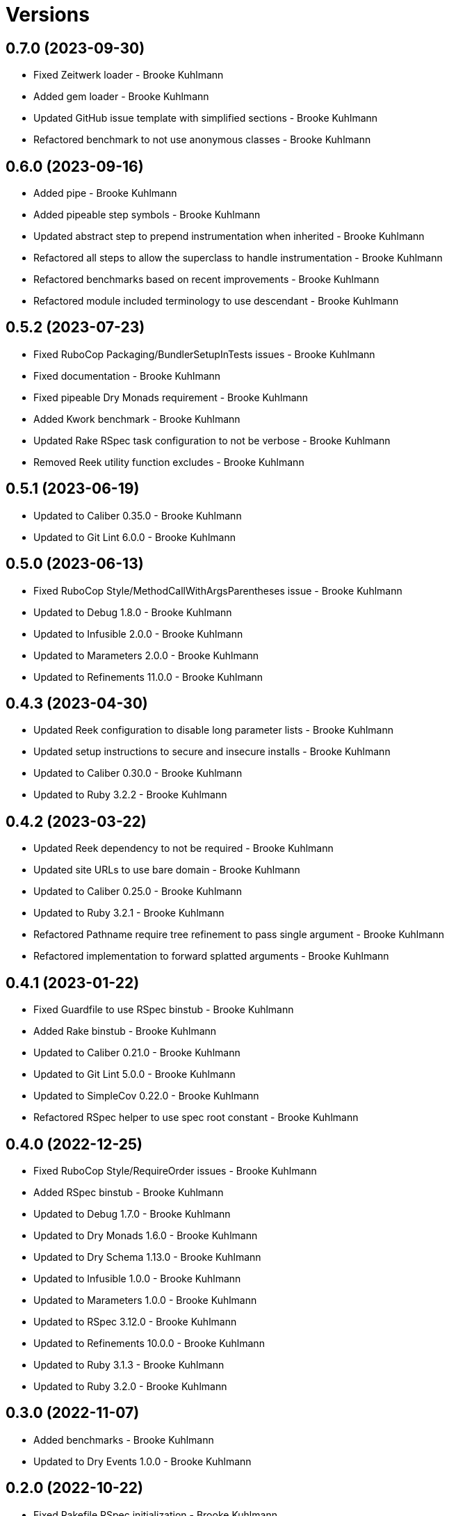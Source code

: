 = Versions

== 0.7.0 (2023-09-30)

* Fixed Zeitwerk loader - Brooke Kuhlmann
* Added gem loader - Brooke Kuhlmann
* Updated GitHub issue template with simplified sections - Brooke Kuhlmann
* Refactored benchmark to not use anonymous classes - Brooke Kuhlmann

== 0.6.0 (2023-09-16)

* Added pipe - Brooke Kuhlmann
* Added pipeable step symbols - Brooke Kuhlmann
* Updated abstract step to prepend instrumentation when inherited - Brooke Kuhlmann
* Refactored all steps to allow the superclass to handle instrumentation - Brooke Kuhlmann
* Refactored benchmarks based on recent improvements - Brooke Kuhlmann
* Refactored module included terminology to use descendant - Brooke Kuhlmann

== 0.5.2 (2023-07-23)

* Fixed RuboCop Packaging/BundlerSetupInTests issues - Brooke Kuhlmann
* Fixed documentation - Brooke Kuhlmann
* Fixed pipeable Dry Monads requirement - Brooke Kuhlmann
* Added Kwork benchmark - Brooke Kuhlmann
* Updated Rake RSpec task configuration to not be verbose - Brooke Kuhlmann
* Removed Reek utility function excludes - Brooke Kuhlmann

== 0.5.1 (2023-06-19)

* Updated to Caliber 0.35.0 - Brooke Kuhlmann
* Updated to Git Lint 6.0.0 - Brooke Kuhlmann

== 0.5.0 (2023-06-13)

* Fixed RuboCop Style/MethodCallWithArgsParentheses issue - Brooke Kuhlmann
* Updated to Debug 1.8.0 - Brooke Kuhlmann
* Updated to Infusible 2.0.0 - Brooke Kuhlmann
* Updated to Marameters 2.0.0 - Brooke Kuhlmann
* Updated to Refinements 11.0.0 - Brooke Kuhlmann

== 0.4.3 (2023-04-30)

* Updated Reek configuration to disable long parameter lists - Brooke Kuhlmann
* Updated setup instructions to secure and insecure installs - Brooke Kuhlmann
* Updated to Caliber 0.30.0 - Brooke Kuhlmann
* Updated to Ruby 3.2.2 - Brooke Kuhlmann

== 0.4.2 (2023-03-22)

* Updated Reek dependency to not be required - Brooke Kuhlmann
* Updated site URLs to use bare domain - Brooke Kuhlmann
* Updated to Caliber 0.25.0 - Brooke Kuhlmann
* Updated to Ruby 3.2.1 - Brooke Kuhlmann
* Refactored Pathname require tree refinement to pass single argument - Brooke Kuhlmann
* Refactored implementation to forward splatted arguments - Brooke Kuhlmann

== 0.4.1 (2023-01-22)

* Fixed Guardfile to use RSpec binstub - Brooke Kuhlmann
* Added Rake binstub - Brooke Kuhlmann
* Updated to Caliber 0.21.0 - Brooke Kuhlmann
* Updated to Git Lint 5.0.0 - Brooke Kuhlmann
* Updated to SimpleCov 0.22.0 - Brooke Kuhlmann
* Refactored RSpec helper to use spec root constant - Brooke Kuhlmann

== 0.4.0 (2022-12-25)

* Fixed RuboCop Style/RequireOrder issues - Brooke Kuhlmann
* Added RSpec binstub - Brooke Kuhlmann
* Updated to Debug 1.7.0 - Brooke Kuhlmann
* Updated to Dry Monads 1.6.0 - Brooke Kuhlmann
* Updated to Dry Schema 1.13.0 - Brooke Kuhlmann
* Updated to Infusible 1.0.0 - Brooke Kuhlmann
* Updated to Marameters 1.0.0 - Brooke Kuhlmann
* Updated to RSpec 3.12.0 - Brooke Kuhlmann
* Updated to Refinements 10.0.0 - Brooke Kuhlmann
* Updated to Ruby 3.1.3 - Brooke Kuhlmann
* Updated to Ruby 3.2.0 - Brooke Kuhlmann

== 0.3.0 (2022-11-07)

* Added benchmarks - Brooke Kuhlmann
* Updated to Dry Events 1.0.0 - Brooke Kuhlmann

== 0.2.0 (2022-10-22)

* Fixed Rakefile RSpec initialization - Brooke Kuhlmann
* Fixed SimpleCov Guard interaction - Brooke Kuhlmann
* Fixed SimpleCov gem requirement to not be required by default - Brooke Kuhlmann
* Updated to Caliber 0.16.0 - Brooke Kuhlmann
* Updated to Dry Events 0.4.0 - Brooke Kuhlmann
* Updated to Dry Monads 1.5.0 - Brooke Kuhlmann
* Updated to Dry Schema 1.11.2 - Brooke Kuhlmann
* Updated to Infusible 0.2.0 - Brooke Kuhlmann
* Updated to Marameters 0.10.0 - Brooke Kuhlmann
* Updated to Refinements 9.7.0 - Brooke Kuhlmann

== 0.1.0 (2022-09-17)

* Fixed README structure - Brooke Kuhlmann
* Fixed RuboCop Layout/ClassStructure issue - Brooke Kuhlmann
* Added README function composition requirement - Brooke Kuhlmann
* Updated README sections - Brooke Kuhlmann
* Updated to Dry Container 0.11.0 - Brooke Kuhlmann

== 0.0.0 (2022-09-10)

* Added RSpec instrumentation shared context - Brooke Kuhlmann
* Added abstract step - Brooke Kuhlmann
* Added application container - Brooke Kuhlmann
* Added application import - Brooke Kuhlmann
* Added composable module - Brooke Kuhlmann
* Added documentation - Brooke Kuhlmann
* Added gem dependencies - Brooke Kuhlmann
* Added instrument - Brooke Kuhlmann
* Added instrumentable module - Brooke Kuhlmann
* Added pipeable - Brooke Kuhlmann
* Added project skeleton - Brooke Kuhlmann
* Added steps - Brooke Kuhlmann
* Added steps container - Brooke Kuhlmann
* Added transactable module inclusion - Brooke Kuhlmann
